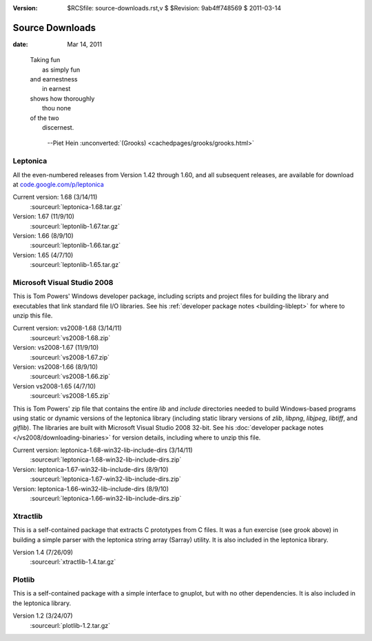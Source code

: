 :version: $RCSfile: source-downloads.rst,v $ $Revision: 9ab4ff748569 $ $Date: 2011/03/14 22:41:28 $

.. default-role:: fs

.. _source-downloads:

==================
 Source Downloads
==================

:date: Mar 14, 2011

.. epigraph::

   | Taking fun
   |   as simply fun
   | and earnestness
   |   in earnest
   | shows how thoroughly
   |   thou none
   | of the two
   |   discernest.
    
         --Piet Hein :unconverted:`(Grooks)
         <cachedpages/grooks/grooks.html>`


.. _http://tpgit.github.com/UnOfficialLeptDocs/leptonica/source-downloads.html#leptonica:

Leptonica
=========

All the even-numbered releases from Version 1.42 through 1.60, and all
subsequent releases, are available for download at
`code.google.com/p/leptonica
<http://code.google.com/p/leptonica/downloads/list>`_

Current version: 1.68 (3/14/11)
   :sourceurl:`leptonica-1.68.tar.gz`

Version: 1.67 (11/9/10)
   :sourceurl:`leptonlib-1.67.tar.gz`

Version: 1.66 (8/9/10)
   :sourceurl:`leptonlib-1.66.tar.gz`

Version: 1.65 (4/7/10)
   :sourceurl:`leptonlib-1.65.tar.gz`


.. _http://tpgit.github.com/UnOfficialLeptDocs/leptonica/source-downloads.html#microsoft-visual-studio-2008:

Microsoft Visual Studio 2008
==============================================

This is Tom Powers' Windows developer package, including scripts and
project files for building the library and executables that link
standard file I/O libraries. See his :ref:`developer package notes
<building-liblept>` for where to unzip this file.

Current version: vs2008-1.68 (3/14/11)
   :sourceurl:`vs2008-1.68.zip`

Version: vs2008-1.67 (11/9/10)
   :sourceurl:`vs2008-1.67.zip`

Version: vs2008-1.66 (8/9/10)
   :sourceurl:`vs2008-1.66.zip`

Version vs2008-1.65 (4/7/10)
   :sourceurl:`vs2008-1.65.zip`


.. _http://tpgit.github.com/UnOfficialLeptDocs/leptonica/source-downloads.html#windows-pre-built-binaries:

This is Tom Powers' zip file that contains the entire `lib` and
`include` directories needed to build Windows-based programs using
static or dynamic versions of the leptonica library (including static
library versions of `zlib`, `libpng`, `libjpeg`, `libtiff`, and
`giflib`). The libraries are built with Microsoft Visual Studio 2008
32-bit. See his :doc:`developer package notes
</vs2008/downloading-binaries>` for version details, including where to
unzip this file.

Current version: leptonica-1.68-win32-lib-include-dirs (3/14/11)
   :sourceurl:`leptonica-1.68-win32-lib-include-dirs.zip`

Version: leptonica-1.67-win32-lib-include-dirs (8/9/10)
   :sourceurl:`leptonica-1.67-win32-lib-include-dirs.zip`

Version: leptonica-1.66-win32-lib-include-dirs (8/9/10)
   :sourceurl:`leptonica-1.66-win32-lib-include-dirs.zip`

.. _xtractlib-download:

Xtractlib
=========

This is a self-contained package that extracts C prototypes from C
files. It was a fun exercise (see grook above) in building a simple
parser with the leptonica string array (Sarray) utility. It is also
included in the leptonica library.

Version 1.4 (7/26/09)
   :sourceurl:`xtractlib-1.4.tar.gz`


.. _plotlib-download:

Plotlib
=======

This is a self-contained package with a simple interface to gnuplot, but
with no other dependencies. It is also included in the leptonica
library.

Version 1.2 (3/24/07)
   :sourceurl:`plotlib-1.2.tar.gz`

..
   Local Variables:
   coding: utf-8
   mode: rst
   indent-tabs-mode: nil
   sentence-end-double-space: t
   fill-column: 72
   mode: auto-fill
   standard-indent: 3
   tab-stop-list: (3 6 9 12 15 18 21 24 27 30 33 36 39 42 45 48 51 54 57 60)
   End:
